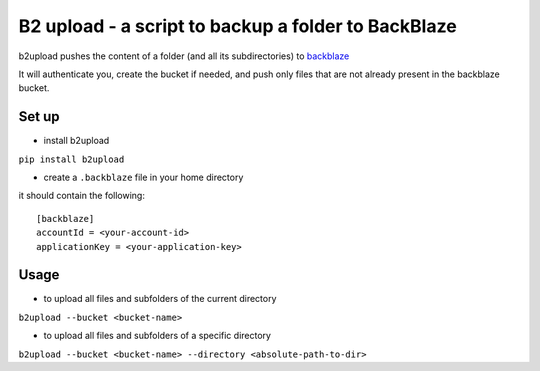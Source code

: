 B2 upload - a script to backup a folder to BackBlaze
====================================================

.. image:: https://landscape.io/github/niparis/backblaze-backup/master/landscape.svg?style=flat
   :target: https://landscape.io/github/niparis/backblaze-backup/master
   :alt: Code Health

b2upload pushes the content of a folder (and all its subdirectories) to backblaze_

It will authenticate you, create the bucket if needed, and push only files that are not already present in the backblaze bucket.

Set up
------

- install b2upload

``pip install b2upload``

- create a ``.backblaze`` file in your home directory
it should contain the following::

	[backblaze]
	accountId = <your-account-id>
	applicationKey = <your-application-key>



Usage
-----

- to upload all files and subfolders of the current directory

``b2upload --bucket <bucket-name>``

- to upload all files and subfolders of a specific directory

``b2upload --bucket <bucket-name> --directory <absolute-path-to-dir>``


.. _backblaze: https://www.backblaze.com/
